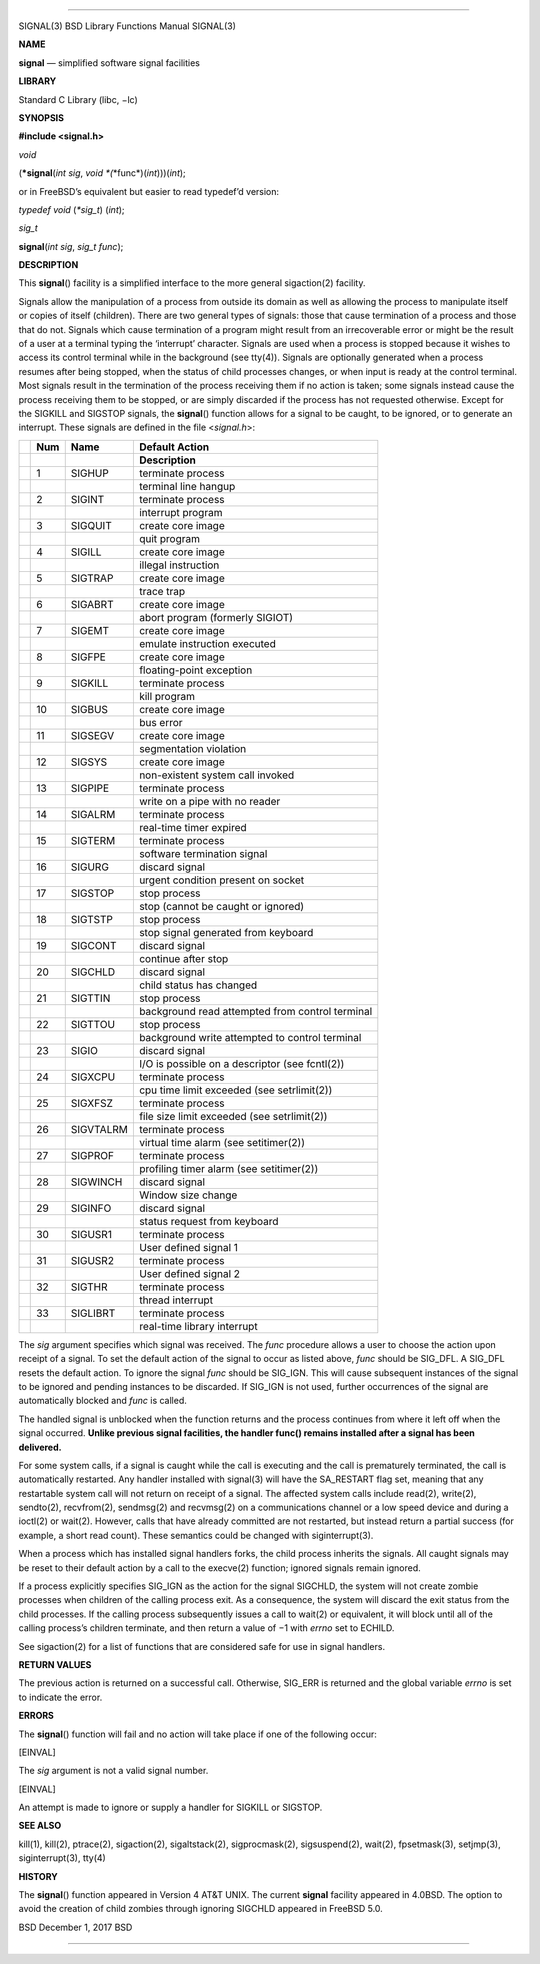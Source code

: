 --------------

SIGNAL(3) BSD Library Functions Manual SIGNAL(3)

**NAME**

**signal** — simplified software signal facilities

**LIBRARY**

Standard C Library (libc, −lc)

**SYNOPSIS**

**#include <signal.h>**

*void*

(**\*signal**\ (*int sig*, *void *\ (*\*func*)(\ *int*)))(\ *int*);

or in FreeBSD’s equivalent but easier to read typedef’d version:

*typedef void* (*\*sig_t*) (*int*);

*sig_t*

**signal**\ (*int sig*, *sig_t func*);

**DESCRIPTION**

This **signal**\ () facility is a simplified interface to the more
general sigaction(2) facility.

Signals allow the manipulation of a process from outside its domain as
well as allowing the process to manipulate itself or copies of itself
(children). There are two general types of signals: those that cause
termination of a process and those that do not. Signals which cause
termination of a program might result from an irrecoverable error or
might be the result of a user at a terminal typing the ‘interrupt’
character. Signals are used when a process is stopped because it wishes
to access its control terminal while in the background (see tty(4)).
Signals are optionally generated when a process resumes after being
stopped, when the status of child processes changes, or when input is
ready at the control terminal. Most signals result in the termination of
the process receiving them if no action is taken; some signals instead
cause the process receiving them to be stopped, or are simply discarded
if the process has not requested otherwise. Except for the SIGKILL and
SIGSTOP signals, the **signal**\ () function allows for a signal to be
caught, to be ignored, or to generate an interrupt. These signals are
defined in the file <*signal.h*>:

+-----------------+-----------------+-----------------+-----------------+
|                 | **Num**         | **Name**        | **Default       |
|                 |                 |                 | Action**        |
+-----------------+-----------------+-----------------+-----------------+
|                 |                 |                 | **Description** |
+-----------------+-----------------+-----------------+-----------------+
|                 | 1               | SIGHUP          | terminate       |
|                 |                 |                 | process         |
+-----------------+-----------------+-----------------+-----------------+
|                 |                 |                 | terminal line   |
|                 |                 |                 | hangup          |
+-----------------+-----------------+-----------------+-----------------+
|                 | 2               | SIGINT          | terminate       |
|                 |                 |                 | process         |
+-----------------+-----------------+-----------------+-----------------+
|                 |                 |                 | interrupt       |
|                 |                 |                 | program         |
+-----------------+-----------------+-----------------+-----------------+
|                 | 3               | SIGQUIT         | create core     |
|                 |                 |                 | image           |
+-----------------+-----------------+-----------------+-----------------+
|                 |                 |                 | quit program    |
+-----------------+-----------------+-----------------+-----------------+
|                 | 4               | SIGILL          | create core     |
|                 |                 |                 | image           |
+-----------------+-----------------+-----------------+-----------------+
|                 |                 |                 | illegal         |
|                 |                 |                 | instruction     |
+-----------------+-----------------+-----------------+-----------------+
|                 | 5               | SIGTRAP         | create core     |
|                 |                 |                 | image           |
+-----------------+-----------------+-----------------+-----------------+
|                 |                 |                 | trace trap      |
+-----------------+-----------------+-----------------+-----------------+
|                 | 6               | SIGABRT         | create core     |
|                 |                 |                 | image           |
+-----------------+-----------------+-----------------+-----------------+
|                 |                 |                 | abort program   |
|                 |                 |                 | (formerly       |
|                 |                 |                 | SIGIOT)         |
+-----------------+-----------------+-----------------+-----------------+
|                 | 7               | SIGEMT          | create core     |
|                 |                 |                 | image           |
+-----------------+-----------------+-----------------+-----------------+
|                 |                 |                 | emulate         |
|                 |                 |                 | instruction     |
|                 |                 |                 | executed        |
+-----------------+-----------------+-----------------+-----------------+
|                 | 8               | SIGFPE          | create core     |
|                 |                 |                 | image           |
+-----------------+-----------------+-----------------+-----------------+
|                 |                 |                 | floating-point  |
|                 |                 |                 | exception       |
+-----------------+-----------------+-----------------+-----------------+
|                 | 9               | SIGKILL         | terminate       |
|                 |                 |                 | process         |
+-----------------+-----------------+-----------------+-----------------+
|                 |                 |                 | kill program    |
+-----------------+-----------------+-----------------+-----------------+
|                 | 10              | SIGBUS          | create core     |
|                 |                 |                 | image           |
+-----------------+-----------------+-----------------+-----------------+
|                 |                 |                 | bus error       |
+-----------------+-----------------+-----------------+-----------------+
|                 | 11              | SIGSEGV         | create core     |
|                 |                 |                 | image           |
+-----------------+-----------------+-----------------+-----------------+
|                 |                 |                 | segmentation    |
|                 |                 |                 | violation       |
+-----------------+-----------------+-----------------+-----------------+
|                 | 12              | SIGSYS          | create core     |
|                 |                 |                 | image           |
+-----------------+-----------------+-----------------+-----------------+
|                 |                 |                 | non-existent    |
|                 |                 |                 | system call     |
|                 |                 |                 | invoked         |
+-----------------+-----------------+-----------------+-----------------+
|                 | 13              | SIGPIPE         | terminate       |
|                 |                 |                 | process         |
+-----------------+-----------------+-----------------+-----------------+
|                 |                 |                 | write on a pipe |
|                 |                 |                 | with no reader  |
+-----------------+-----------------+-----------------+-----------------+
|                 | 14              | SIGALRM         | terminate       |
|                 |                 |                 | process         |
+-----------------+-----------------+-----------------+-----------------+
|                 |                 |                 | real-time timer |
|                 |                 |                 | expired         |
+-----------------+-----------------+-----------------+-----------------+
|                 | 15              | SIGTERM         | terminate       |
|                 |                 |                 | process         |
+-----------------+-----------------+-----------------+-----------------+
|                 |                 |                 | software        |
|                 |                 |                 | termination     |
|                 |                 |                 | signal          |
+-----------------+-----------------+-----------------+-----------------+
|                 | 16              | SIGURG          | discard signal  |
+-----------------+-----------------+-----------------+-----------------+
|                 |                 |                 | urgent          |
|                 |                 |                 | condition       |
|                 |                 |                 | present on      |
|                 |                 |                 | socket          |
+-----------------+-----------------+-----------------+-----------------+
|                 | 17              | SIGSTOP         | stop process    |
+-----------------+-----------------+-----------------+-----------------+
|                 |                 |                 | stop (cannot be |
|                 |                 |                 | caught or       |
|                 |                 |                 | ignored)        |
+-----------------+-----------------+-----------------+-----------------+
|                 | 18              | SIGTSTP         | stop process    |
+-----------------+-----------------+-----------------+-----------------+
|                 |                 |                 | stop signal     |
|                 |                 |                 | generated from  |
|                 |                 |                 | keyboard        |
+-----------------+-----------------+-----------------+-----------------+
|                 | 19              | SIGCONT         | discard signal  |
+-----------------+-----------------+-----------------+-----------------+
|                 |                 |                 | continue after  |
|                 |                 |                 | stop            |
+-----------------+-----------------+-----------------+-----------------+
|                 | 20              | SIGCHLD         | discard signal  |
+-----------------+-----------------+-----------------+-----------------+
|                 |                 |                 | child status    |
|                 |                 |                 | has changed     |
+-----------------+-----------------+-----------------+-----------------+
|                 | 21              | SIGTTIN         | stop process    |
+-----------------+-----------------+-----------------+-----------------+
|                 |                 |                 | background read |
|                 |                 |                 | attempted from  |
|                 |                 |                 | control         |
|                 |                 |                 | terminal        |
+-----------------+-----------------+-----------------+-----------------+
|                 | 22              | SIGTTOU         | stop process    |
+-----------------+-----------------+-----------------+-----------------+
|                 |                 |                 | background      |
|                 |                 |                 | write attempted |
|                 |                 |                 | to control      |
|                 |                 |                 | terminal        |
+-----------------+-----------------+-----------------+-----------------+
|                 | 23              | SIGIO           | discard signal  |
+-----------------+-----------------+-----------------+-----------------+
|                 |                 |                 | I/O is possible |
|                 |                 |                 | on a descriptor |
|                 |                 |                 | (see fcntl(2))  |
+-----------------+-----------------+-----------------+-----------------+
|                 | 24              | SIGXCPU         | terminate       |
|                 |                 |                 | process         |
+-----------------+-----------------+-----------------+-----------------+
|                 |                 |                 | cpu time limit  |
|                 |                 |                 | exceeded (see   |
|                 |                 |                 | setrlimit(2))   |
+-----------------+-----------------+-----------------+-----------------+
|                 | 25              | SIGXFSZ         | terminate       |
|                 |                 |                 | process         |
+-----------------+-----------------+-----------------+-----------------+
|                 |                 |                 | file size limit |
|                 |                 |                 | exceeded (see   |
|                 |                 |                 | setrlimit(2))   |
+-----------------+-----------------+-----------------+-----------------+
|                 | 26              | SIGVTALRM       | terminate       |
|                 |                 |                 | process         |
+-----------------+-----------------+-----------------+-----------------+
|                 |                 |                 | virtual time    |
|                 |                 |                 | alarm (see      |
|                 |                 |                 | setitimer(2))   |
+-----------------+-----------------+-----------------+-----------------+
|                 | 27              | SIGPROF         | terminate       |
|                 |                 |                 | process         |
+-----------------+-----------------+-----------------+-----------------+
|                 |                 |                 | profiling timer |
|                 |                 |                 | alarm (see      |
|                 |                 |                 | setitimer(2))   |
+-----------------+-----------------+-----------------+-----------------+
|                 | 28              | SIGWINCH        | discard signal  |
+-----------------+-----------------+-----------------+-----------------+
|                 |                 |                 | Window size     |
|                 |                 |                 | change          |
+-----------------+-----------------+-----------------+-----------------+
|                 | 29              | SIGINFO         | discard signal  |
+-----------------+-----------------+-----------------+-----------------+
|                 |                 |                 | status request  |
|                 |                 |                 | from keyboard   |
+-----------------+-----------------+-----------------+-----------------+
|                 | 30              | SIGUSR1         | terminate       |
|                 |                 |                 | process         |
+-----------------+-----------------+-----------------+-----------------+
|                 |                 |                 | User defined    |
|                 |                 |                 | signal 1        |
+-----------------+-----------------+-----------------+-----------------+
|                 | 31              | SIGUSR2         | terminate       |
|                 |                 |                 | process         |
+-----------------+-----------------+-----------------+-----------------+
|                 |                 |                 | User defined    |
|                 |                 |                 | signal 2        |
+-----------------+-----------------+-----------------+-----------------+
|                 | 32              | SIGTHR          | terminate       |
|                 |                 |                 | process         |
+-----------------+-----------------+-----------------+-----------------+
|                 |                 |                 | thread          |
|                 |                 |                 | interrupt       |
+-----------------+-----------------+-----------------+-----------------+
|                 | 33              | SIGLIBRT        | terminate       |
|                 |                 |                 | process         |
+-----------------+-----------------+-----------------+-----------------+
|                 |                 |                 | real-time       |
|                 |                 |                 | library         |
|                 |                 |                 | interrupt       |
+-----------------+-----------------+-----------------+-----------------+

The *sig* argument specifies which signal was received. The *func*
procedure allows a user to choose the action upon receipt of a signal.
To set the default action of the signal to occur as listed above, *func*
should be SIG_DFL. A SIG_DFL resets the default action. To ignore the
signal *func* should be SIG_IGN. This will cause subsequent instances of
the signal to be ignored and pending instances to be discarded. If
SIG_IGN is not used, further occurrences of the signal are automatically
blocked and *func* is called.

The handled signal is unblocked when the function returns and the
process continues from where it left off when the signal occurred.
**Unlike previous signal facilities, the handler func() remains
installed after a signal has been delivered.**

For some system calls, if a signal is caught while the call is executing
and the call is prematurely terminated, the call is automatically
restarted. Any handler installed with signal(3) will have the SA_RESTART
flag set, meaning that any restartable system call will not return on
receipt of a signal. The affected system calls include read(2),
write(2), sendto(2), recvfrom(2), sendmsg(2) and recvmsg(2) on a
communications channel or a low speed device and during a ioctl(2) or
wait(2). However, calls that have already committed are not restarted,
but instead return a partial success (for example, a short read count).
These semantics could be changed with siginterrupt(3).

When a process which has installed signal handlers forks, the child
process inherits the signals. All caught signals may be reset to their
default action by a call to the execve(2) function; ignored signals
remain ignored.

If a process explicitly specifies SIG_IGN as the action for the signal
SIGCHLD, the system will not create zombie processes when children of
the calling process exit. As a consequence, the system will discard the
exit status from the child processes. If the calling process
subsequently issues a call to wait(2) or equivalent, it will block until
all of the calling process’s children terminate, and then return a value
of −1 with *errno* set to ECHILD.

See sigaction(2) for a list of functions that are considered safe for
use in signal handlers.

**RETURN VALUES**

The previous action is returned on a successful call. Otherwise, SIG_ERR
is returned and the global variable *errno* is set to indicate the
error.

**ERRORS**

The **signal**\ () function will fail and no action will take place if
one of the following occur:

[EINVAL]

The *sig* argument is not a valid signal number.

[EINVAL]

An attempt is made to ignore or supply a handler for SIGKILL or SIGSTOP.

**SEE ALSO**

kill(1), kill(2), ptrace(2), sigaction(2), sigaltstack(2),
sigprocmask(2), sigsuspend(2), wait(2), fpsetmask(3), setjmp(3),
siginterrupt(3), tty(4)

**HISTORY**

The **signal**\ () function appeared in Version 4 AT&T UNIX. The current
**signal** facility appeared in 4.0BSD. The option to avoid the creation
of child zombies through ignoring SIGCHLD appeared in FreeBSD 5.0.

BSD December 1, 2017 BSD

--------------
